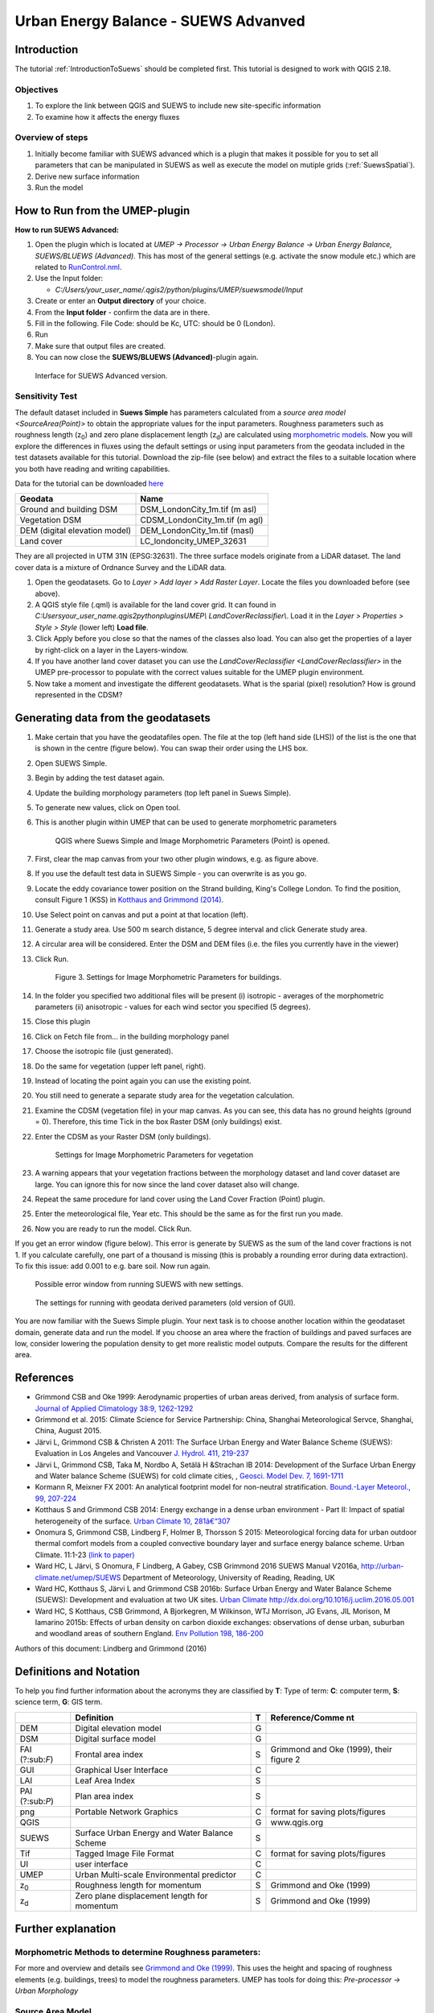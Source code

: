 .. _SUEWSAdvanced:

Urban Energy Balance - SUEWS Advanved
==========================================

Introduction
------------

The tutorial :ref:`IntroductionToSuews` should be completed first. This tutorial is designed to work with QGIS 2.18.


Objectives
~~~~~~~~~~

#. To explore the link between QGIS and SUEWS to include new
   site-specific information
#. To examine how it affects the energy fluxes

Overview of steps
~~~~~~~~~~~~~~~~~

#. Initially become familiar with SUEWS advanced which is a
   plugin that makes it possible for you to set all parameters that can
   be manipulated in SUEWS as well as execute the model on mutiple grids (:ref:`SuewsSpatial`).
#. Derive new surface information
#. Run the model

How to Run from the UMEP-plugin
-------------------------------

**How to run SUEWS Advanced:**

#. Open the plugin which is located at *UMEP -> Processor -> Urban Energy
   Balance -> Urban Energy Balance, SUEWS/BLUEWS (Advanced)*. This has
   most of the general settings (e.g. activate the snow module etc.)
   which are related to
   `RunControl.nml <http://suews-docs.readthedocs.io/en/latest/input_files/RunControl/RunControl.html>`__.
#. Use the Input folder:

   -  *C:/Users/your_user_name/.qgis2/python/plugins/UMEP/suewsmodel/Input*

#. Create or enter an **Output directory** of your choice.
#. From the **Input folder** - confirm the data are in there.
#. Fill in the following. File Code: should be Kc, UTC: should be 0
   (London).
#. Run
#. Make sure that output files are created.
#. You can now close the **SUEWS/BLUEWS (Advanced)**-plugin again.

.. figure:: /images/SUEWSAdvanced_SuewsAdvanced.png
   :alt: Interface for SUEWS Advanced version.

   Interface for SUEWS Advanced version.


Sensitivity Test
~~~~~~~~~~~~~~~~

The default dataset included in **Suews Simple** has parameters
calculated from a `source area
model <SourceArea(Point)>`
to obtain the appropriate values for the input parameters. Roughness
parameters such as roughness length (z\ :sub:`0`) and zero plane
displacement length (z\ :sub:`d`) are calculated using `morphometric
models <MorphometricCalculator(Point)>`__.
Now you will explore the differences in fluxes using the default
settings or using input parameters from the geodata included in the test
datasets available for this tutorial. Download the zip-file (see below)
and extract the files to a suitable location where you both have reading
and writing capabilities.

Data for the tutorial can be downloaded
`here <https://github.com/Urban-Meteorology-Reading/Urban-Meteorology-Reading.github.io/tree/master/other%20files/DataSmallAreaLondon.zip>`__

.. list-table::

   * - **Geodata**
     - **Name**
   * - Ground and building DSM
     - DSM_LondonCity_1m.tif (m asl)
   * - Vegetation DSM
     - CDSM_LondonCity_1m.tif (m agl)
   * - DEM (digital elevation model)
     - DEM_LondonCity_1m.tif (masl)
   * - Land cover
     - LC_londoncity_UMEP_32631


They are all projected in UTM 31N (EPSG:32631). The three surface models
originate from a LiDAR dataset. The land cover data is a mixture of
Ordnance Survey and the LiDAR data.

#. Open the geodatasets. Go to *Layer > Add layer > Add Raster Layer*.
   Locate the files you downloaded before (see above).
#. A QGIS style file (.qml) is available for the land cover grid. It can
   found in *C:\Users\your_user_name\.qgis2\python\plugins\UMEP\\
   LandCoverReclassifier\\*. Load it in the *Layer > Properties > Style
   > Style* (lower left) **Load file**.
#. Click Apply before you close so that the names of the classes also
   load. You can also get the properties of a layer by right-click on a
   layer in the Layers-window.
#. If you have another land cover dataset you can use the
   `LandCoverReclassifier <LandCoverReclassifier>`
   in the UMEP pre-processor to populate with the correct values
   suitable for the UMEP plugin environment.
#. Now take a moment and investigate the different geodatasets. What is
   the sparial (pixel) resolution? How is ground represented in the
   CDSM?

Generating data from the geodatasets
------------------------------------

#. Make certain that you have the geodatafiles open. The file at the top
   (left hand side (LHS)) of the list is the one that is shown in the
   centre (figure below). You can swap their order using the LHS box.
#. Open SUEWS Simple.
#. Begin by adding the test dataset again.
#. Update the building morphology parameters (top left panel in Suews
   Simple).
#. To generate new values, click on Open tool.
#. This is another plugin within UMEP that can be used to generate
   morphometric parameters

   .. figure:: /images/SUEWSAdvanced_QGIS_SuewsSimple.png
      :alt:  None
      :width: 605px

      QGIS where Suews Simple and Image Morphometric Parameters (Point) is opened.

#. First, clear the map canvas from your two other plugin windows, e.g.
   as figure above.
#. If you use the default test data in SUEWS Simple - you can overwrite
   is as you go.
#. Locate the eddy covariance tower position on the Strand building,
   King's College London. To find the position, consult Figure 1 (KSS)
   in `Kotthaus and Grimmond
   (2014) <http://www.sciencedirect.com/science/article/pii/S2212095513000503>`__.
#. Use Select point on canvas and put a point at that location (left).
#. Generate a study area. Use 500 m search distance, 5 degree interval
   and click Generate study area.
#. A circular area will be considered. Enter the DSM and DEM files (i.e.
   the files you currently have in the viewer)
#. Click Run.

   .. figure:: /images/SUEWSAdvanced_SUEWS_MorphometricParametersBuild.png
      :alt:  None
	  :scale: 75%

      Figure 3. Settings for Image Morphometric Parameters for buildings.

#. In the folder you specified two additional files will be present (i)
   isotropic - averages of the morphometric parameters (ii) anisotropic
   - values for each wind sector you specified (5 degrees).
#. Close this plugin
#. Click on Fetch file from... in the building morphology panel
#. Choose the isotropic file (just generated).
#. Do the same for vegetation (upper left panel, right).
#. Instead of locating the point again you can use the existing point.
#. You still need to generate a separate study area for the vegetation
   calculation.
#. Examine the CDSM (vegetation file) in your map canvas. As you can
   see, this data has no ground heights (ground = 0). Therefore, this
   time Tick in the box Raster DSM (only buildings) exist.
#. Enter the CDSM as your Raster DSM (only buildings).

   .. figure:: /images/SUEWSAdvanced_SUEWS_MorphometricParametersVeg.png
      :alt:  None
      :scale: 75%

      Settings for Image Morphometric Parameters for vegetation

#. A warning appears that your vegetation fractions between the
   morphology dataset and land cover dataset are large. You can ignore
   this for now since the land cover dataset also will change.
#. Repeat the same procedure for land cover using the Land Cover
   Fraction (Point) plugin.
#. Enter the meteorological file, Year etc. This should be the same as
   for the first run you made.
#. Now you are ready to run the model. Click Run.

If you get an error window (figure below). This error is generate by SUEWS as the sum
of the land cover fractions is not 1. If you calculate carefully, one
part of a thousand is missing (this is probably a rounding error during
data extraction). To fix this issue: add 0.001 to e.g. bare soil. Now
run again.

.. figure:: /images/SUEWSAdvanced_Modelrununsuccessful.png
   :alt:  None
   :scale: 100%

   Possible error window from running SUEWS with new settings.


.. figure:: /images/SUEWSAdvanced_SuewsSimpleGeodata.png
   :alt:  None
   :width: 800px

   The settings for running with geodata derived parameters (old version of GUI).


You are now familiar with the Suews Simple plugin. Your next task is to
choose another location within the geodataset domain, generate data and
run the model. If you choose an area where the fraction of buildings and
paved surfaces are low, consider lowering the population density to get
more realistic model outputs. Compare the results for the different
area.

References
----------

-  Grimmond CSB and Oke 1999: Aerodynamic properties of urban areas
   derived, from analysis of surface form. `Journal of Applied
   Climatology 38:9,
   1262-1292 <http://journals.ametsoc.org/doi/abs/10.1175/1520-0450(1999)038%3C1262%3AAPOUAD%3E2.0.CO%3B2>`__
-  Grimmond et al. 2015: Climate Science for Service Partnership: China,
   Shanghai Meteorological Servce, Shanghai, China, August 2015.
-  Järvi L, Grimmond CSB & Christen A 2011: The Surface Urban Energy and
   Water Balance Scheme (SUEWS): Evaluation in Los Angeles and Vancouver
   `J. Hydrol. 411,
   219-237 <http://www.sciencedirect.com/science/article/pii/S0022169411006937>`__
-  Järvi L, Grimmond CSB, Taka M, Nordbo A, Setälä H &Strachan IB 2014:
   Development of the Surface Urban Energy and Water balance Scheme
   (SUEWS) for cold climate cities, , `Geosci. Model Dev. 7,
   1691-1711 <http://www.geosci-model-dev.net/7/1691/2014/>`__
-  Kormann R, Meixner FX 2001: An analytical footprint model for
   non-neutral stratification. `Bound.-Layer Meteorol., 99,
   207-224 <http://www.sciencedirect.com/science/article/pii/S2212095513000497#b0145>`__
-  Kotthaus S and Grimmond CSB 2014: Energy exchange in a dense urban
   environment - Part II: Impact of spatial heterogeneity of the
   surface. `Urban Climate 10,
   281â€“307 <http://www.sciencedirect.com/science/article/pii/S2212095513000497>`__
-  Onomura S, Grimmond CSB, Lindberg F, Holmer B, Thorsson S 2015:
   Meteorological forcing data for urban outdoor thermal comfort models
   from a coupled convective boundary layer and surface energy balance
   scheme. Urban Climate. 11:1-23 `(link to
   paper) <http://www.sciencedirect.com/science/article/pii/S2212095514000856>`__
-  Ward HC, L Järvi, S Onomura, F Lindberg, A Gabey, CSB Grimmond 2016
   SUEWS Manual V2016a, http://urban-climate.net/umep/SUEWS Department
   of Meteorology, University of Reading, Reading, UK
-  Ward HC, Kotthaus S, Järvi L and Grimmond CSB 2016b: Surface Urban
   Energy and Water Balance Scheme (SUEWS): Development and evaluation
   at two UK sites. `Urban Climate
   http://dx.doi.org/10.1016/j.uclim.2016.05.001 <http://www.sciencedirect.com/science/article/pii/S2212095516300256>`__
-  Ward HC, S Kotthaus, CSB Grimmond, A Bjorkegren, M Wilkinson, WTJ
   Morrison, JG Evans, JIL Morison, M Iamarino 2015b: Effects of urban
   density on carbon dioxide exchanges: observations of dense urban,
   suburban and woodland areas of southern England. `Env Pollution 198,
   186-200 <http://dx.doi.org/10.1016/j.envpol.2014.12.031>`__

Authors of this document: Lindberg and Grimmond (2016)

Definitions and Notation
------------------------

To help you find further information about the acronyms they are
classified by **T**: Type of term: **C**: computer term, **S**: science
term, **G**: GIS term.

+-----------------+-----------------+-----------------+-----------------+
|                 | Definition      | T               | Reference/Comme |
|                 |                 |                 | nt              |
+=================+=================+=================+=================+
| DEM             | Digital         | G               |                 |
|                 | elevation model |                 |                 |
+-----------------+-----------------+-----------------+-----------------+
| DSM             | Digital surface | G               |                 |
|                 | model           |                 |                 |
+-----------------+-----------------+-----------------+-----------------+
| FAI (?:sub:`F`) | Frontal area    | S               | Grimmond and    |
|                 | index           |                 | Oke (1999),     |
|                 |                 |                 | their figure 2  |
+-----------------+-----------------+-----------------+-----------------+
| GUI             | Graphical User  | C               |                 |
|                 | Interface       |                 |                 |
+-----------------+-----------------+-----------------+-----------------+
| LAI             | Leaf Area Index | S               |                 |
+-----------------+-----------------+-----------------+-----------------+
| PAI (?:sub:`P`) | Plan area index | S               |                 |
+-----------------+-----------------+-----------------+-----------------+
| png             | Portable        | C               | format for      |
|                 | Network         |                 | saving          |
|                 | Graphics        |                 | plots/figures   |
+-----------------+-----------------+-----------------+-----------------+
| QGIS            |                 | G               | www.qgis.org    |
+-----------------+-----------------+-----------------+-----------------+
| SUEWS           | Surface Urban   | S               |                 |
|                 | Energy and      |                 |                 |
|                 | Water Balance   |                 |                 |
|                 | Scheme          |                 |                 |
+-----------------+-----------------+-----------------+-----------------+
| Tif             | Tagged Image    | C               | format for      |
|                 | File Format     |                 | saving          |
|                 |                 |                 | plots/figures   |
+-----------------+-----------------+-----------------+-----------------+
| UI              | user interface  | C               |                 |
+-----------------+-----------------+-----------------+-----------------+
| UMEP            | Urban           | C               |                 |
|                 | Multi-scale     |                 |                 |
|                 | Environmental   |                 |                 |
|                 | predictor       |                 |                 |
+-----------------+-----------------+-----------------+-----------------+
| z\ :sub:`0`     | Roughness       | S               | Grimmond and    |
|                 | length for      |                 | Oke (1999)      |
|                 | momentum        |                 |                 |
+-----------------+-----------------+-----------------+-----------------+
| z\ :sub:`d`     | Zero plane      | S               | Grimmond and    |
|                 | displacement    |                 | Oke (1999)      |
|                 | length for      |                 |                 |
|                 | momentum        |                 |                 |
+-----------------+-----------------+-----------------+-----------------+

Further explanation
-------------------

Morphometric Methods to determine Roughness parameters:
~~~~~~~~~~~~~~~~~~~~~~~~~~~~~~~~~~~~~~~~~~~~~~~~~~~~~~~

For more and overview and details see `Grimmond and Oke
(1999) <http://journals.ametsoc.org/doi/abs/10.1175/1520-0450(1999)038%3C1262%3AAPOUAD%3E2.0.CO%3B2>`__.
This uses the height and spacing of roughness elements (e.g. buildings,
trees) to model the roughness parameters. UMEP has tools for doing this:
*Pre-processor -> Urban Morphology*

Source Area Model
~~~~~~~~~~~~~~~~~

For more details see Kotthaus and Grimmond (2014b). The Kormann and
Meixner (2001) model is used to determine the probable area that a
turbulent flux measurement was impacted by. This is a function of wind
direction, stability, turbulence characteristics (friction velocity,
variance of the lateral wind velocity) and roughness parameters.

